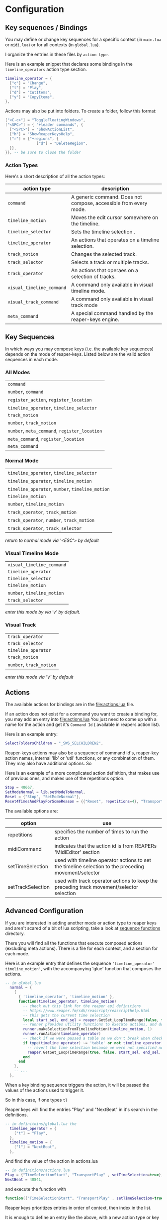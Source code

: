 * Configuration
** Key sequences / Bindings
You may define or change key sequences for a specific context (in ~main.lua~ or ~midi.lua~) or for all contexts (in ~global.lua~).

I organize the entries in these files by ~action type~. 

Here is an example snippet that declares some bindings in the ~timeline_operators~
action type section.
  #+begin_src lua
  timeline_operator = {
    ["c"] = "Change",
    ["t"] = "Play",
    ["d"] = "CutItems",
    ["y"] = "CopyItems", 
  },
  #+end_src

  Actions may also be put into folders. To create a folder,  follow this format:
  #+begin_src  lua
  ["<C-c>"] = "ToggleFloatingWindows",
  ["<SPC>"] = { "+leader commands", {
    ["<SPC>"] = "ShowActionList",
    ["h"] = "ShowReaperKeysHelp",
    ["r"] = {"+regions", {
                ["d"] = "DeleteRegion",
    }},
  }}, -- be sure to close the folder
  #+end_src
*** Action Types
Here's a short description of all the action types:

  | action type             | description                                                      |
  |-------------------------+------------------------------------------------------------------|
  | ~command~                 | A generic command. Does not compose, accessible from every mode. |
  | ~timeline_motion~         | Moves the edit cursor somewhere on the timeline.                 |
  | ~timeline_selector~       | Sets the timeline selection .                         |
  | ~timeline_operator~       | An actions that operates on a timeline selection.                |
  | ~track_motion~            | Changes the selected track.                                      |
  | ~track_selector~          | Selects a track or multiple tracks.                     |
  | ~track_operator~          | An actions that operaes on a selection of tracks.        |
  | ~visual_timeline_command~ | A command only available in visual timeline mode.   |
  | ~visual_track_command~    | A command only available in visual track mode                |
  | ~meta_command~            | A special command handled by the reaper-keys engine. |
  
** Key Sequences
In which ways you may compose keys (i.e. the available key sequences) depends on the mode of reaper-keys.
Listed below are the valid action sequences in each mode.

*** All Modes
      | ~command~                                 |
      | ~number~, ~command~                         |
      | ~register_action~, ~register_location~      |
      | ~timeline_operator~, ~timeline_selector~    |
      | ~track_motion~                            |
      | ~number~, ~track_motion~                    |
      | ~number~, ~meta_command~, ~register_location~ |
      | ~meta_command~, ~register_location~         |
      | ~meta_command~                           |
*** Normal  Mode
      | ~timeline_operator~, ~timeline_selector~       |
      | ~timeline_operator~, ~timeline_motion~         |
      | ~timeline_operator~, ~number~, ~timeline_motion~ |
      | ~timeline_motion~                            |
      | ~number~, ~timeline_motion~                    |
      | ~track_operator~, ~track_motion~               |
      | ~track_operator~, ~number~, ~track_motion~       |
      | ~track_operator~, ~track_selector~             |
      
      /return to normal mode via '<ESC'> by default/
*** Visual Timeline Mode
      | ~visual_timeline_command~ |
      | ~timeline_operator~       |
      | ~timeline_selector~       |
      | ~timeline_motion~         |
      | ~number~, ~timeline_motion~ |
      | ~track_selector~          |
      
/enter this mode by via 'v' by default./
*** Visual Track
      | ~track_operator~       |
      | ~track_selector~       |
      | ~timeline_operator~    |
      | ~track_motion~         |
      | ~number~, ~track_motion~ |
      
      /enter this mode via 'V' by default/
** Actions
The available actions for bindings are in the [[file:actions.lua]] file.

If an action does not exist for a command you want to create a binding for, you
may add an entry into [[file:actions.lua]] You just need to come up with a name for the
action and get it's ~Command Id~ ( available in reapers action list).

Here is an example entry:

#+begin_src lua
SelectFoldersChildren = "_SWS_SELCHILDREN2",
#+end_src

Reaper-keys actions may also be a sequence of command id's, reaper-key
action names, internal 'lib' or 'util' functions, or any combination of them. They may
also have additional options. So 

Here is an example of a more complicated action definition, that makes use of 
previous ones, and makes use of the repetitions option.

#+begin_src lua
    Stop = 40667,
    SetModeNormal = lib.setModeToNormal,
    Reset = {"Stop", "SetModeNormal"},
    Reset4TimesAndPlayForSomeReason = {{"Reset", repetitions=4}, "TransportPlay"}
#+end_src

The available options are:

| option            | use                                                                                                  |
|-------------------+------------------------------------------------------------------------------------------------------|
| repetitions       | specifies the number of times to run the action                                                      |
| midiCommand       | indicates that the action id is from REAPERs 'MidiEditor' section                                    |
| setTimeSelection  | used with timeline operator actions to set the timeline selection to the preceding movement/selector |
| setTrackSelection | used with track operator actions to keep the preceding track movement/selector selection             |
** Advanced Configuration
If you are interested in adding another mode or action type to reaper keys and
aren't scared of a bit of lua scripting, take a look at [[file:~/Dotfiles/.config/REAPER/Scripts/reaper-keys/internal/command/sequence_functions/][sequence functions]]
directory.  

There you will find all the functions that execute composed actions (excluding
meta actions). There is a file for each context, and a section for each mode.

Here is an example entry that defines the sequence ~'timeline_operator'
timeline_motion'~, with the accompanying 'glue' function that composes the actions.

#+begin_src lua
-- in global.lua
  normal = {
    {
      { 'timeline_operator', 'timeline_motion' },
      function(timeline_operator, timeline_motion)
        -- check out this link for the reaper api definitions
        -- https://www.reaper.fm/sdk/reascript/reascripthelp.html
        -- this gets the current time selection
        local start_sel, end_sel = reaper.GetSet_LoopTimeRange(false, false, 0, 0, false)
        -- runner provides utility functions to execute actions, and do other things
        runner.makeSelectionFromTimelineMotion(timeline_motion, 1)
        runner.runAction(timeline_operator)
        -- check if we were passed a table so we don't break when checking an option
        if type(timeline_operator) ~= 'table' or not timeline_operator['setTimeSelection'] then
          -- revert the time selection because we were not specified not to
          reaper.GetSet_LoopTimeRange(true, false, start_sel, end_sel, false)
        end
      end
    },
    -- ...
  },
#+end_src

When a key binding sequence triggers the action, it will be passed the values of
the actions used to trigger it. 

So in this case, if one types ~tl~ 

Reaper keys will find the entries "Play" and "NextBeat" in it's search in the definitions.

#+begin_src lua
-- in definitoins/global.lua the 
  timeline_operator = {
    ["t"] = "Play",
  },
  timeline_motion = {
    ["l"] = "NextBeat",
  },
#+end_src

And find the value of the action in actions.lua

#+begin_src lua
-- in definitions/actions.lua
Play = {"TimeSelectionStart", "TransportPlay" , setTimeSelection=true},
NextBeat = 40841,
#+end_src

and execute the function with
#+begin_src lua
  function({"TimeSelectionStart", "TransportPlay" , setTimeSelection=true}, 40841)
#+end_src

Reaper keys prioritizes entries in order of  context, then index in the list.

It is enough to define an entry like the above, with a new action type or key
type sequence, to create a new action type.

To create a new mode, add an entry at the level of 'normal' in the example. Then
populate it with entries alike the above.




